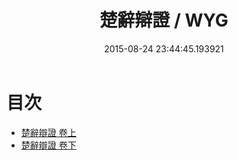 #+TITLE: 楚辭辯證 / WYG
#+DATE: 2015-08-24 23:44:45.193921
* 目次
 - [[file:KR4a0009_001.txt::001-1a][楚辭辯證 卷上]]
 - [[file:KR4a0009_002.txt::002-1a][楚辭辯證 卷下]]
